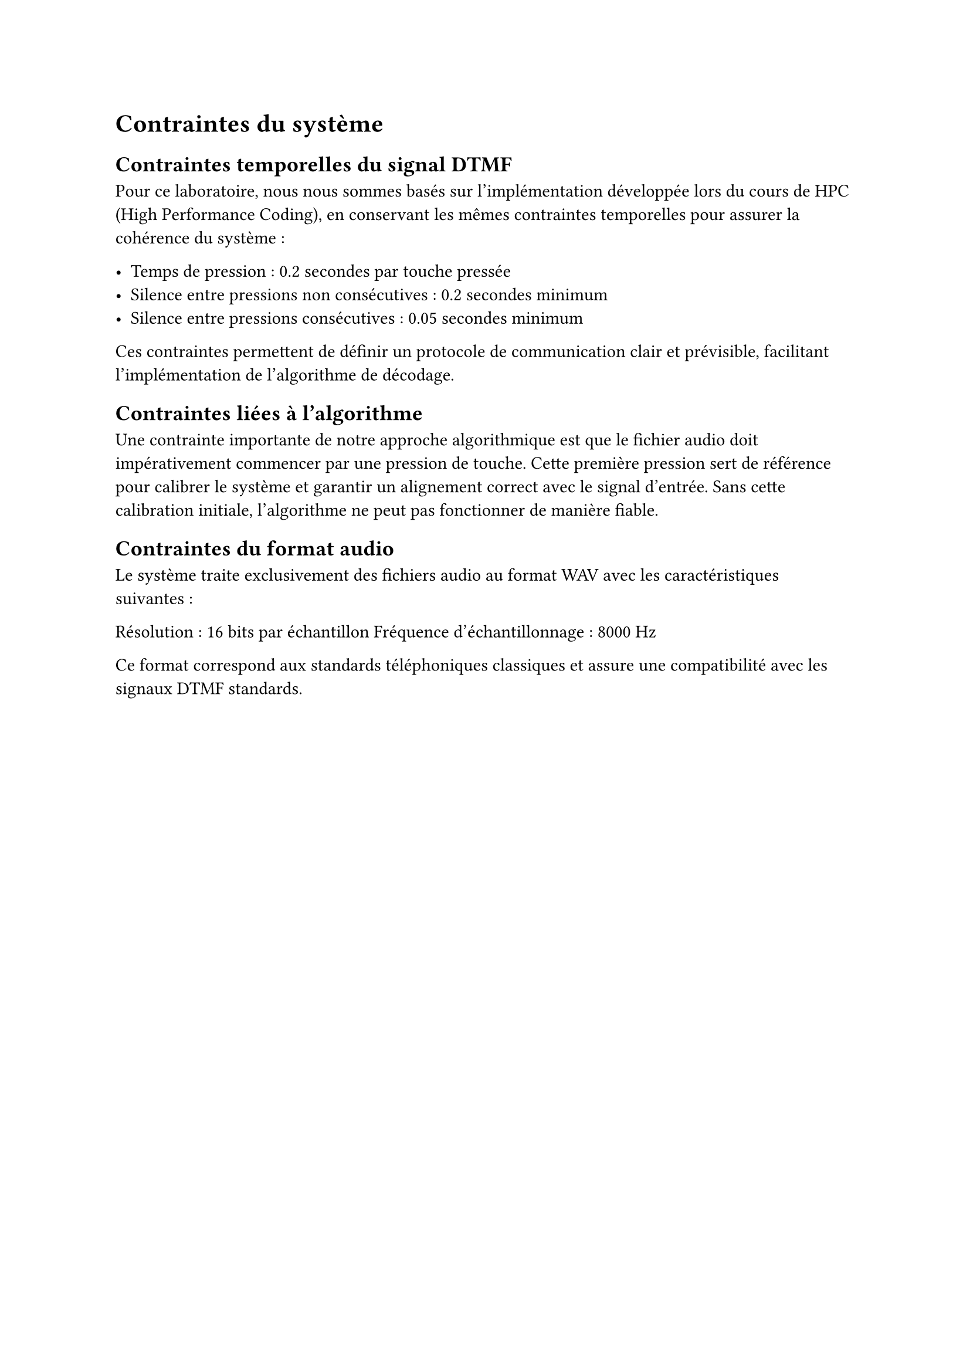 = Contraintes du système

== Contraintes temporelles du signal DTMF

Pour ce laboratoire, nous nous sommes basés sur l'implémentation développée lors du cours de HPC (High Performance Coding),
en conservant les mêmes contraintes temporelles pour assurer la cohérence du système :

- Temps de pression : 0.2 secondes par touche pressée
- Silence entre pressions non consécutives : 0.2 secondes minimum
- Silence entre pressions consécutives : 0.05 secondes minimum

Ces contraintes permettent de définir un protocole de communication clair et prévisible, facilitant l'implémentation de l'algorithme de décodage.

== Contraintes liées à l'algorithme

Une contrainte importante de notre approche algorithmique est que le fichier audio doit impérativement commencer par une pression de touche. Cette première pression sert de référence pour calibrer le système et garantir un alignement correct avec le signal d'entrée. Sans cette calibration initiale, l'algorithme ne peut pas fonctionner de manière fiable.

== Contraintes du format audio

Le système traite exclusivement des fichiers audio au format WAV avec les caractéristiques suivantes :

Résolution : 16 bits par échantillon
Fréquence d'échantillonnage : 8000 Hz

Ce format correspond aux standards téléphoniques classiques et assure une compatibilité avec les signaux DTMF standards.
